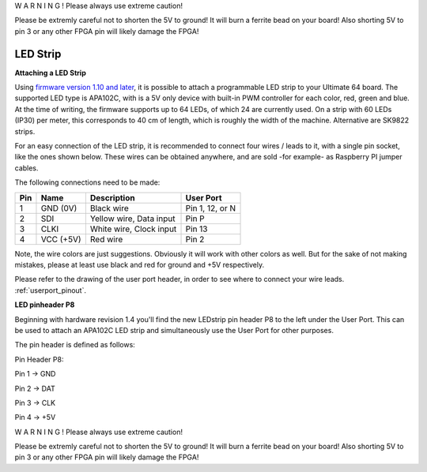 W A R N I N G ! Please always use extreme caution! 

Please be extremly careful not to shorten the 5V to ground! It will burn a ferrite bead on your board! 
Also shorting 5V to pin 3 or any other FPGA pin will likely damage the FPGA!


LED Strip
---------

**Attaching a LED Strip**

Using `firmware version 1.10 and later <https://ultimate64.com/Firmware>`_, it is possible to attach a programmable LED strip to your Ultimate 64 board.
The supported LED type is APA102C, with is a 5V only device with built-in PWM controller for each color, red, green and blue.
At the time of writing, the firmware supports up to 64 LEDs, of which 24 are currently used. On a strip with 60 LEDs (IP30) per meter, this corresponds to 40 cm of length, which is roughly the width of the machine. Alternative are SK9822 strips.

.. image:: ../media/ledstrip/apa102.jpg
   :alt: Single Piece of LED strip, with APA102C (5050) chip
   :align: left

For an easy connection of the LED strip, it is recommended to connect four wires / leads to it, with a single pin socket, like the ones shown below.
These wires can be obtained anywhere, and are sold -for example- as Raspberry PI jumper cables.

.. image:: ../media/ledstrip/wire_leads1.jpg
   :alt: Example of wire leads
   :align: left




The following connections need to be made:

=== ========= ======================== ===============
Pin Name      Description              User Port
=== ========= ======================== ===============
  1 GND (0V)  Black wire               Pin 1, 12, or N
  2 SDI       Yellow wire, Data input  Pin P
  3 CLKI      White wire, Clock input  Pin 13
  4 VCC (+5V) Red wire                 Pin 2
=== ========= ======================== ===============
	
Note, the wire colors are just suggestions. Obviously it will work with other colors as well. But for the sake of not making mistakes, please at least use black and red for ground and +5V respectively.

Please refer to the drawing of the user port header, in order to see where to connect your wire leads. :ref:`userport_pinout`. 


**LED pinheader P8**


Beginning with hardware revision 1.4 you'll find the new LEDstrip pin header P8 to the left under the User Port. This can be used to attach an APA102C LED strip and simultaneously use the User Port for other purposes. 

The pin header is defined as follows:

Pin Header P8:

.. image:: ../media/ledstrip/ledstripp8.jpg
   :alt: Example of P8 on board
   :align: left


Pin 1 -> GND

Pin 2 -> DAT

Pin 3 -> CLK

Pin 4 -> +5V
      
.. image:: ../media/p8.png
   :alt: description of assignment
   :align: left




W A R N I N G ! Please always use extreme caution! 

Please be extremly careful not to shorten the 5V to ground! It will burn a ferrite bead on your board! 
Also shorting 5V to pin 3 or any other FPGA pin will likely damage the FPGA!
